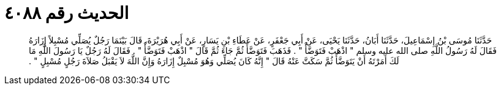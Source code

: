 
= الحديث رقم ٤٠٨٨

[quote.hadith]
حَدَّثَنَا مُوسَى بْنُ إِسْمَاعِيلَ، حَدَّثَنَا أَبَانُ، حَدَّثَنَا يَحْيَى، عَنْ أَبِي جَعْفَرٍ، عَنْ عَطَاءِ بْنِ يَسَارٍ، عَنْ أَبِي هُرَيْرَةَ، قَالَ بَيْنَمَا رَجُلٌ يُصَلِّي مُسْبِلاً إِزَارَهُ فَقَالَ لَهُ رَسُولُ اللَّهِ صلى الله عليه وسلم ‏"‏ اذْهَبْ فَتَوَضَّأْ ‏"‏ ‏.‏ فَذَهَبَ فَتَوَضَّأَ ثُمَّ جَاءَ ثُمَّ قَالَ ‏"‏ اذْهَبْ فَتَوَضَّأْ ‏"‏ ‏.‏ فَقَالَ لَهُ رَجُلٌ يَا رَسُولَ اللَّهِ مَا لَكَ أَمَرْتَهُ أَنْ يَتَوَضَّأَ ثُمَّ سَكَتَّ عَنْهُ قَالَ ‏"‏ إِنَّهُ كَانَ يُصَلِّي وَهُوَ مُسْبِلٌ إِزَارَهُ وَإِنَّ اللَّهَ لاَ يَقْبَلُ صَلاَةَ رَجُلٍ مُسْبِلٍ ‏"‏ ‏.‏